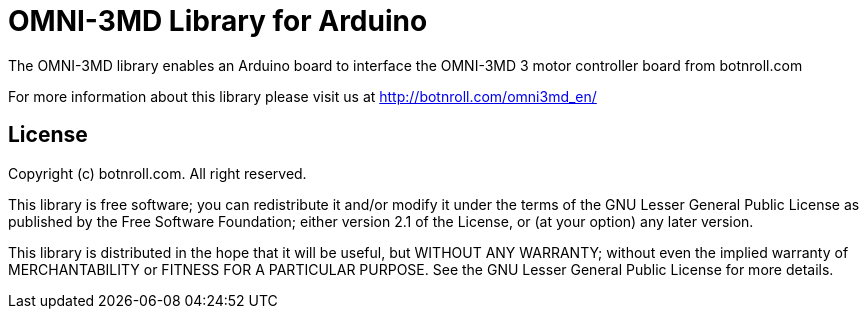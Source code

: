 = OMNI-3MD Library for Arduino =

The OMNI-3MD library enables an Arduino board to interface the OMNI-3MD 3 motor controller board from botnroll.com

For more information about this library please visit us at
http://botnroll.com/omni3md_en/

== License ==

Copyright (c) botnroll.com. All right reserved.

This library is free software; you can redistribute it and/or
modify it under the terms of the GNU Lesser General Public
License as published by the Free Software Foundation; either
version 2.1 of the License, or (at your option) any later version.

This library is distributed in the hope that it will be useful,
but WITHOUT ANY WARRANTY; without even the implied warranty of
MERCHANTABILITY or FITNESS FOR A PARTICULAR PURPOSE. See the GNU
Lesser General Public License for more details.
